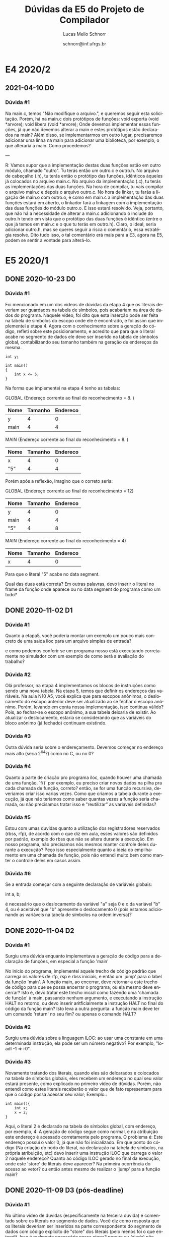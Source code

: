 # -*- coding: utf-8 -*-
# -*- mode: org -*-

#+TITLE: Dúvidas da E5 do Projeto de Compilador
#+Author: Lucas Mello Schnorr
#+Date: schnorr@inf.ufrgs.br
#+Language: pt-br

#+LATEX_CLASS: article
#+LATEX_CLASS_OPTIONS: [11pt, a4paper]
#+LATEX_HEADER: \input{org-babel.tex}

#+OPTIONS: toc:nil title:nil
#+STARTUP: overview indent
#+TAGS: Lucas(L) noexport(n) deprecated(d)
#+EXPORT_SELECT_TAGS: export
#+EXPORT_EXCLUDE_TAGS: noexport

* E4 2020/2
** 2021-04-10 D0
*** Dúvida #1

Na main.c, temos "Não modifique o arquivo.", e queremos seguir esta
solicitação. Porém, há na main.c dois protótipos de funções: void
exporta (void *arvore); void libera (void *arvore); Onde devemos
implementar essas funções, já que não devemos alterar a main e estes
protótipos estão declarados na main? Além disso, se implementarmos em
outro lugar, precisaremos adicionar uma linha na main para adicionar
uma biblioteca, por exemplo, o que alteraria a main. Como procedemos?

---

R: Vamos supor que a implementação destas duas funções estão em outro
módulo, chamado "outro". Tu terás então um outro.c e outro.h. No
arquivo de cabeçalho (.h), tu terás então o protótipo das funções,
idênticos àqueles já colocados no arquivo main.c. No arquivo da
implementação (.c), tu terás as implementações das duas funções. Na
hora de compilar, tu vais compilar o arquivo main.c e depois o arquivo
outro.c. No hora de linkar, tu farás a ligação de main.o com outro.o,
e como em main.c a implementação das duas funções estará em aberto, o
linkador fará a linkagem com a implementação das duas funções do
módulo outro.o. E isso estará resolvido. Veja, portanto, que não há a
necessidade de alterar a main.c adicionando o include do outro.h tendo
em vista que o protótipo das duas funções é idêntico (entre o que já
temos em main.c e o que tu terás em outro.h). Claro, o ideal, seria
adicionar outro.h, mas se queres seguir a risca o comentário, essa
estratégia resolve. Dito tudo isso, o tal comentário erá mais para a
E3, agora na E5, podem se sentir a vontade para alterá-lo.

* E5 2020/1
** DONE 2020-10-23 D0
*** Dúvida #1
Foi mencionado em um dos vídeos de dúvidas da etapa 4 que os literais
deveriam ser guardados na tabela de símbolos, pois acabariam na área
de dados do programa. Naquele vídeo, foi dito que esta inserção pode
ser feita na tabela de símbolos do escopo onde ele é encontrado, e foi
assim que implementei a etapa 4. Agora com o conhecimento sobre a
geração do código, refleti sobre este posicionamento, e acredito que
para que o literal acabe no segmento de dados ele deve ser inserido na
tabela de símbolos global, contabilizando seu tamanho também na
geração de endereços da mesma.

#+BEGIN_EXAMPLE
int y;

int main()
{
    int x <= 5;
}
#+END_EXAMPLE

Na forma que implementei na etapa 4 tenho as tabelas:

GLOBAL  (Endereço corrente ao final do reconhecimento = 8. )
| Nome | Tamanho | Endereco |
|------+---------+----------|
| y    |       4 |        0 |
| main |       4 |        4 |

MAIN (Endereço corrente ao final do reconhecimento = 8. )
| Nome | Tamanho | Endereco |
|------+---------+----------|
| x    |       4 |        0 |
| "5"  |       4 |        4 |

Porém após a reflexão, imagino que o correto seria:

GLOBAL (Endereço corrente ao final do reconhecimento = 12)
| Nome | Tamanho | Endereco |
|------+---------+----------|
| y    |       4 |        0 |
| main |       4 |        4 |
| "5"  |       4 |        8 |

MAIN (Endereço corrente ao final do reconhecimento = 4)
| Nome | Tamanho | Endereco |
|------+---------+----------|
| x    |       4 |        0 |

Para que o literal "5" acabe no data segment.

Qual das duas está correta? Em outras palavras, devo inserir o literal
no frame da função onde aparece ou no data segment do programa como um
todo?
** DONE 2020-11-02 D1
*** Dúvida #1

Quanto a etapa5, você poderia montar um exemplo um pouco mais concreto
de uma saida iloc para um arquivo simples de entrada?

e como podemos conferir se um programa nosso está executando
corretamente no simulador com um exemplo de como será a avaliação do
trabalho?

*** Dúvida #2

Olá professor, na etapa 4 implementamos os blocos de instruções como
sendo uma nova tabela. Na etapa 5, temos que definir os endereços das
variáveis.  Na aula N10 A5, você explica que para escopos anônimos, o
deslocamento do escopo anterior deve ser atualizado ao se fechar o
escopo anônimo. Porém, levando em conta nossa implementação, isso
continua válido? Pois, ao fechar-se o escopo anônimo, a sua tabela
deixaria de existir. Ao atualizar o deslocamento, estaria se
considerando que as variáveis do bloco anônimo (já fechado) continuam
existindo.

*** Dúvida #3

Outra dúvida seria sobre o endereçamento. Devemos começar no endereço
mais alto (seria 2^64?) como no C, ou no 0?

*** Dúvida #4

Quanto a parte de criação pro programa iloc, quando houver uma chamada
de uma função, `f()` por exemplo, eu preciso criar novos dados na
pilha pra cada chamada de função, correto? então, se for uma função
recursiva, deveriamos criar isso varias vezes. Como que criamos a
tabela durante a execução, já que não teriamos como saber quantas
vezes a função seria chamada, ou não precisamos tratar isso e
"reutilizar" as variaveis definidas?

*** Dúvida #5

Estou com umas duvidas quanto a utilização dos registradores
reservados (rbss, rfp), de acordo com o que diz em aula, esses valores
são definidos por padrão, exemplo do rbss que não se altera durante a
execução. Em nosso programa, não precisamos nós mesmos manter controle
deles durante a execução? Peço isso especialmente quanto a ideia do
empilhamento em uma chamada de função, pois não entendi muito bem como
manter o controle deles em casos assim.

*** Dúvida #6

Se a entrada começar com a seguinte declaração de variáveis globais:

int a, b;

é necessário que o deslocamento da variável "a" seja 0 e o da variável
"b" 4, ou é aceitável que "b" apresente o deslocamento 0 (pois estamos
adicionando as variáveis na tabela de símbolos na ordem inversa)?
** DONE 2020-11-04 D2
*** Dúvida #1

Surgiu uma dúvida enquanto implementava a geração de código para a
declaração de funções, em especial a função 'main'

No início do programa, implementei aquele trecho de código padrão que
carrega os valores de rfp, rsp e rbss iniciais, e então um 'jump' para
o label da função 'main'. A função main, ao encerrar, deve retornar a
este trecho de código para que se possa encerrar o programa, ou ela
mesmo deve encerrar? Isto é, devo tratar este trecho inicial como
fazendo uma 'chamada de função' à main, passando nenhum argumento, e
executando a instrução HALT no retorno, ou devo inserir
aritficialmente a instrução HALT no final do código da função main?
Isto leva a outra pergunta: a função main deve ter um comando 'return'
no seu fim? ou apenas o comando HALT?

*** Dúvida #2

Surgiu uma dúvida sobre a linguagem ILOC: ao usar uma constante em uma
determinada instrução, ela pode ser um número negativo?  Por exemplo,
"loadI -1 => r0".

*** Dúvida #3

Novamente tratando dos literais, quando eles são delcarados e
colocados na tabela de símbolos globais, eles recebem um endereço no
qual seu valor estará presente, como explicado no primeiro vídeo de
dúvidas. Porém, não entendi como estes literais receberão o valor que
de fato representam para que o código possa acessar seu valor;
Exemplo.:

#+BEGIN_EXAMPLE
int main(){
    int x;
    x = 2;
}
#+END_EXAMPLE

Aqui, o literal 2 é declarado na tabela de símbolos global, com
endereço, por exemplo, 4. A geração de código segue como normal, e na
atribuição este endereço é acessado corretamente pelo programa. O
problema é: Este endereço possui o valor 0, já que não foi
inicializado. Em que ponto do código (Na criação do nodo do literal,
na declaração na tabela de símbolos, na própria atribuição, etc) devo
inserir uma instrução ILOC que carrega o valor 2 naquele endereço?
Quanto ao código ILOC gerado no final da execução, onde este 'store'
de literais deve aparecer? Na primeira ocorrência do acesso ao vetor?
ou então antes mesmo de realizar o 'jump' para a função main?
** DONE 2020-11-09 D3 (pós-deadline)
*** Dúvida #1

No último vídeo de duvidas (especificamente na terceira dúvida) é
comentado sobre os literais no segmento de dados. Você diz como
resposta que os literais deveriam ser inseridos na parte
correspondente do segmento de dados com código explicito de "store"
dos literais (pelo menos foi o que entendi). Isso é realmente
necessário nessa etapa? porque eu (ainda) não mexi na tabela de
símbolos para colocar todos os literais na tabela global, e você
comentou anteriormente que por estarmos tratando apenas inteiros, eles
caberiam direto em uma instrução iloc.

Por exemplo, deu-se a entender que para o exemplo do vídeo anterior:
int main() {
    int x;
    x = 2;
}

o literal 2 deveria ser armazenado na parte de segmento de
dados. Porém, poderiamos fazer diretamente o load de 2 para um
registrador, sem precisar carregar o dado do endereço do literal 2.

*** Dúvida #2

Estava testando meu programa com a seguinte função Fibonacci

int fib1(int a) {
    if (a == 0) {
        return 0;
    };
    if (a == 1) {
        return 1;
    };
    return fib(a-1)+fib(a-2);
}

mas o resultado dela está dando errado devido aos registradores sendo
usados na recursão das funções. Acontece quando, por exemplo, um
registrador r5 guardando o valor de fib(a-1), tem seu valor alterado
na própria recursão quando o valor de a é necessario para chamar a
recursão.

O problema some caso faça o seguinte:

int fib2(int a) {
    if (a == 0) {
        return 0;
    };
    if (a == 1) {
        return 1;
    };
    int aux1, aux2;
    aux1 = fib(a-1);
    aux2 = fib(a-2);
    return aux1+aux2;
}

assim os valores antes são devidamente guardados nas variaveis dentro
do RA da funcao fib.

Queria saber se nos programas de correção terá casos como em fib1, em
que tenhamos que ter maior cuidado com as chamadas de função
recursivamente, ou se será como em fib2, com variaveis para auxiliar o
processo.
